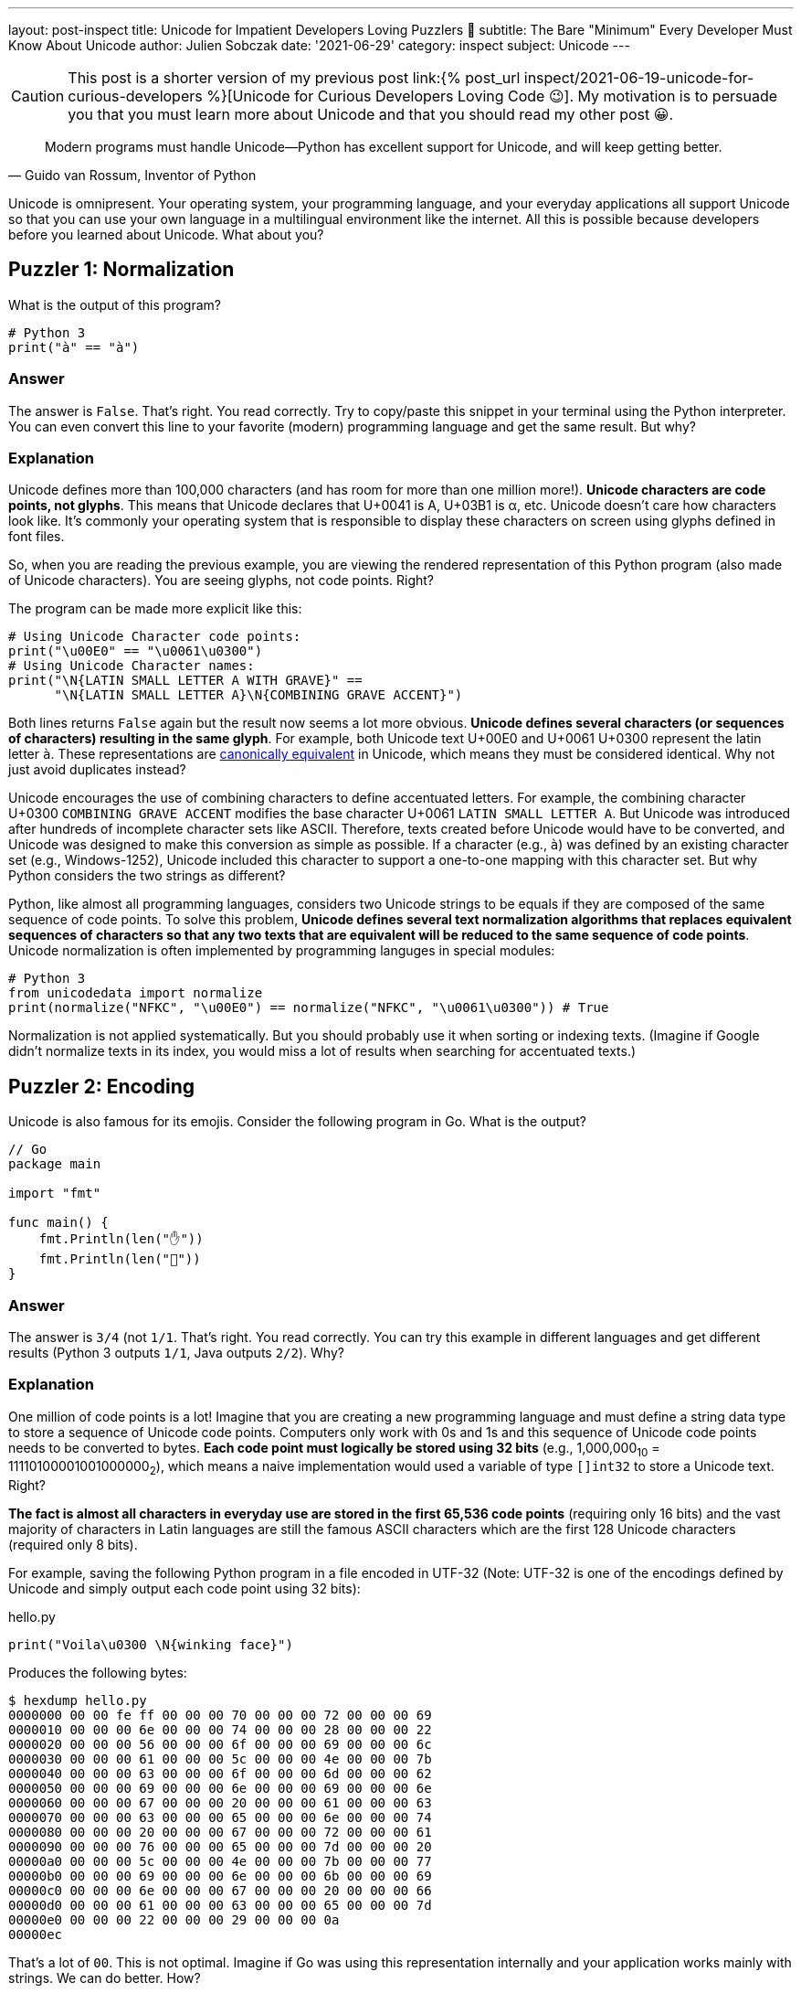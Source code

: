 ---
layout: post-inspect
title: Unicode for Impatient Developers Loving Puzzlers 🤔
subtitle: The Bare "Minimum" Every Developer Must Know About Unicode
author: Julien Sobczak
date: '2021-06-29'
category: inspect
subject: Unicode
---

:page-liquid:
:tabsize: 4

[CAUTION.license]
====
This post is a shorter version of my previous post link:{% post_url inspect/2021-06-19-unicode-for-curious-developers %}[Unicode for Curious Developers Loving Code 😉]. My motivation is to persuade you that you must learn more about Unicode and that you should read my other post 😀.
====


[quote, "Guido van Rossum, Inventor of Python"]
____
Modern programs must handle Unicode—Python has excellent support for Unicode, and will keep getting better.
____

[.lead]
Unicode is omnipresent. Your operating system, your programming language, and your everyday applications all support Unicode so that you can use your own language in a multilingual environment like the internet. All this is possible because developers before you learned about Unicode. What about you?



== Puzzler 1: Normalization

What is the output of this program?

[source,python]
----
# Python 3
print("à" == "à")
----

=== Answer

The answer is `False`. That's right. You read correctly. Try to copy/paste this snippet in your terminal using the Python interpreter. You can even convert this line to your favorite (modern) programming language and get the same result. But why?

=== Explanation

Unicode defines more than 100,000 characters (and has room for more than one million more!). *Unicode characters are code points, not glyphs*. This means that Unicode declares that U+0041 is A, U+03B1 is α, etc. Unicode doesn't care how characters look like. It's commonly your operating system that is responsible to display these characters on screen using glyphs defined in font files.

So, when you are reading the previous example, you are viewing the rendered representation of this Python program (also made of Unicode characters). You are seeing glyphs, not code points. Right?

The program can be made more explicit like this:

[source,python]
----
# Using Unicode Character code points:
print("\u00E0" == "\u0061\u0300")
# Using Unicode Character names:
print("\N{LATIN SMALL LETTER A WITH GRAVE}" ==
      "\N{LATIN SMALL LETTER A}\N{COMBINING GRAVE ACCENT}")
----

Both lines returns `False` again but the result now seems a lot more obvious. *Unicode defines several characters (or sequences of characters) resulting in the same glyph*. For example, both Unicode text U+00E0 and U+0061 U+0300 represent the latin letter `à`. These representations are link:https://en.wikipedia.org/wiki/Unicode_equivalence[canonically equivalent] in Unicode, which means they must be considered identical. Why not just avoid duplicates instead?

Unicode encourages the use of combining characters to define accentuated letters. For example, the combining character U+0300 `COMBINING GRAVE ACCENT` modifies the base character U+0061 `LATIN SMALL LETTER A`. But Unicode was introduced after hundreds of incomplete character sets like ASCII. Therefore, texts created before Unicode would have to be converted, and Unicode was designed to make this conversion as simple as possible. If a character (e.g., `à`) was defined by an existing character set (e.g., Windows-1252), Unicode included this character to support a one-to-one mapping with this character set. But why Python considers the two strings as different?

Python, like almost all programming languages, considers two Unicode strings to be equals if they are composed of the same sequence of code points. To solve this problem, *Unicode defines several text normalization algorithms that replaces equivalent sequences of characters so that any two texts that are equivalent will be reduced to the same sequence of code points*. Unicode normalization is often implemented by programming languges in special modules:

[source,python]
----
# Python 3
from unicodedata import normalize
print(normalize("NFKC", "\u00E0") == normalize("NFKC", "\u0061\u0300")) # True
----

Normalization is not applied systematically. But you should probably use it when sorting or indexing texts. (Imagine if Google didn't normalize texts in its index, you would miss a lot of results when searching for accentuated texts.)


== Puzzler 2: Encoding

Unicode is also famous for its emojis. Consider the following program in Go. What is the output?

[source,go]
----
// Go
package main

import "fmt"

func main() {
	fmt.Println(len("✋"))
	fmt.Println(len("🤚"))
}
----

=== Answer

The answer is `3/4` (not `1/1`. That's right. You read correctly. You can try this example in different languages and get different results (Python 3 outputs `1/1`, Java outputs `2/2`). Why?

=== Explanation

One million of code points is a lot! Imagine that you are creating a new programming language and must define a string data type to store a sequence of Unicode code points. Computers only work with 0s and 1s and this sequence of Unicode code points needs to be converted to bytes. *Each code point must logically be stored using 32 bits* (e.g., 1,000,000~10~ = 11110100001001000000~2~), which means a naive implementation would used a variable of type `[]int32` to store a Unicode text. Right?

*The fact is almost all characters in everyday use are stored in the first 65,536 code points* (requiring only 16 bits) and the vast majority of characters in Latin languages are still the famous ASCII characters which are the first 128 Unicode characters (required only 8 bits).

For example, saving the following Python program in a file encoded in UTF-32 (Note: UTF-32 is one of the encodings defined by Unicode and simply output each code point using 32 bits):

[source,python]
.hello.py
----
print("Voila\u0300 \N{winking face}")
----

Produces the following bytes:

[source,shell]
----
$ hexdump hello.py
0000000 00 00 fe ff 00 00 00 70 00 00 00 72 00 00 00 69
0000010 00 00 00 6e 00 00 00 74 00 00 00 28 00 00 00 22
0000020 00 00 00 56 00 00 00 6f 00 00 00 69 00 00 00 6c
0000030 00 00 00 61 00 00 00 5c 00 00 00 4e 00 00 00 7b
0000040 00 00 00 63 00 00 00 6f 00 00 00 6d 00 00 00 62
0000050 00 00 00 69 00 00 00 6e 00 00 00 69 00 00 00 6e
0000060 00 00 00 67 00 00 00 20 00 00 00 61 00 00 00 63
0000070 00 00 00 63 00 00 00 65 00 00 00 6e 00 00 00 74
0000080 00 00 00 20 00 00 00 67 00 00 00 72 00 00 00 61
0000090 00 00 00 76 00 00 00 65 00 00 00 7d 00 00 00 20
00000a0 00 00 00 5c 00 00 00 4e 00 00 00 7b 00 00 00 77
00000b0 00 00 00 69 00 00 00 6e 00 00 00 6b 00 00 00 69
00000c0 00 00 00 6e 00 00 00 67 00 00 00 20 00 00 00 66
00000d0 00 00 00 61 00 00 00 63 00 00 00 65 00 00 00 7d
00000e0 00 00 00 22 00 00 00 29 00 00 00 0a
00000ec
----

That's a lot of `00`. This is not optimal. Imagine if Go was using this representation internally and your application works mainly with strings. We can do better. How?

*Programming languages adopt different solutions to represent strings*, which explains why we have different results. For example, Go stores string literals as a `[]byte` containing the UTF-8 encoding (UTF-8 requires 1 bytes for ASCII characters, 3 bytes for most non-ASCII characters, and 4 bytes for most emojis and rare characters). The function `len` in Go simply returns the number of bytes in the UTF-8 representation of a string. For example, the U+270B `RAISED HAND` (✋) requires 3 bytes in UTF-8 and U+1F91A `RAISED BACK OF HAND EMOJI` (🤚) requires 4 bytes in UTF-8 since characters are not stored in the same block inside the vast Unicode table. So, yes, rotating your hand have its importance when working with Unicode 😀.

To illustrate the gain of using UTF-8, here is the same file stored using this encoding:

[source,shell]
----
$ hexdump hello_UTF-8.py
0000000 70 72 69 6e 74 28 22 56 6f 69 6c 61 5c 4e 7b 63
0000010 6f 6d 62 69 6e 69 6e 67 20 61 63 63 65 6e 74 20
0000020 67 72 61 76 65 7d 20 5c 4e 7b 77 69 6e 6b 69 6e
0000030 67 20 66 61 63 65 7d 22 29 0a
000003a
----

You now understand why we commonly save our files in UTF-8, and why this encoding is the default on most systems.

Other languages like Java use UTF-16 encoding for their internal string data type representation (UTF-16 uses 2 bytes for the first 65,536 characters and 4 bytes for the remaining ones). Python uses a similar approach but the implementation does not expose these details to the developer. In short, *you must understand how your programming language works*.


== Puzzler 3: Emojis

Here is another program using flags. What is the output?

[source,python]
----
# Python 3
print("🇫🇷"[0] == "🇫🇮"[0])
print("🇫🇷"[1] == "🇧🇷"[1])
----

=== Answer

The program outputs `True` and `True`. That's weird. Why would different flags be considered equal? It just doesn't make sense. Or maybe it is.


=== Explanation

We have already discussed how accentuated letters can be formed using combining characters like U+0300 `COMBINING GRAVE ACCENT`. To understand this puzzler, you need to know that *some Emojis are also defined by combining characters*. For example, Unicode defines a series of `Regional Indicator Symbol` for every letter A-Z. *Emoji country flags combine two regional symbols corresponding to the two-letter country code defined by the link:https://en.wikipedia.org/wiki/ISO_3166-1_alpha-2[ISO 3166-1 standard]*. For example,

* 🇫🇷 (France, `FR`) is defined by the sequence U+1F1EB `Regional Indicator Symbol Letter F` **+** U+1F1F7 `Regional Indicator Symbol Letter R`.
* 🇫🇮 (Finland, `FI`) is defined by the sequence U+1F1EB `Regional Indicator Symbol Letter F` **+** U+1F1EE `Regional Indicator Symbol Letter I`.
* 🇧🇷(Brazil, `BR`) is defined by the sequence U+1F1E7 `Regional Indicator Symbol Letter B` **+** U+1F1F7 `Regional Indicator Symbol Letter R`.

In Python, string indexing returns the __i__-nth code point in the Unicode sequence. So `"🇫🇷"[0]` returns the `Regional Indicator Symbol Letter F` and `"🇫🇷"[1]` returns the `Regional Indicator Symbol Letter R`. This explains the output (**F**R=**F**I and F**R**=B**R**).

*Combining characters are also used by skin tones*. Unicode defines a code point for every color defined by the link:https://en.wikipedia.org/wiki/Fitzpatrick_scale[Fitzpatrick scale]: U+1F3FF `Dark skin tone`, U+1F3FE `Medium Dark skin tone`, U+1F3FD `Medium skin tone`, U+1F3FC `Medium Light skin tone`, and U+1F3FB `Light skin tone`. For example:

[source,python]
----
print("👋\N{Emoji Modifier Fitzpatrick Type-1-2}") # 👋🏻
print("👋\N{Emoji Modifier Fitzpatrick Type-3}")   # 👋🏼
print("👋\N{Emoji Modifier Fitzpatrick Type-4}")   # 👋🏽
print("👋\N{Emoji Modifier Fitzpatrick Type-5}")   # 👋🏾
print("👋\N{Emoji Modifier Fitzpatrick Type-6}")   # 👋🏿
----

Comparing Unicode texts containing the same emoji using different skin tones is tricky:

[source,python]
----
print("👋🏻" == "👋🏿") # False
----

Unicode Normalization that we covered in Puzzler 1 doesn't help:

[source,python]
----
from unicodedata import normalize
print(normalize("NFKC", "👋🏻") == normalize("NFKC", "👋🏿")) # False
----

As there is no current support in standard libraries, the most obvious solution is to ignore skin tones completely and compare only the base Unicode character:

[source,python]
----
print("👋🏻"[0] == "👋🏿"[0]) # True 🎉
----


== Puzzler 4: Regex

What is the output of the following program?

[source,java]
----
// Java
import java.util.regex.Matcher;
import java.util.regex.Pattern;

public class Regex {

    public static void main(String[] args) {
        String s = "100 µAh 10 mAh";
        Pattern p = Pattern.compile("\\d+ \\wAh");
        Matcher m = p.matcher(s);
        System.out.println(m.results().count();
    }
}
----

=== Answer

The answer is `1`. The regex only found one match (`10 mAh`). Why?

=== Explanation

The metacharacter `\w` matches a single word character defined by the expression `[a-zA-Z_0-9]`. It works great with ASCII characters like `m` but not with Unicode letters like `µ`.

In addition to assigning a unique code point to every single character in use by any language, Unicode also provides a link:https://unicode.org/ucd/[database] defining a list of properties for every character. One of these property is link:https://unicode.org/reports/tr44/#GC_Values_Table[`General_Category`] (`Lu` for uppercase letter, `Nd` for decimal number, etc.). Programming languages import this database in their code to implement common functions like `isUpper()`, `toLowerCase()`, `isLetter()`, and also to extend the behavior of their regular-expression engine.

link:https://docs.oracle.com/en/java/javase/16/docs/api/java.base/java/util/regex/Pattern.html[Java supports other classes] like `\p{Lu}` to match an uppercase letter or just `\p{L}` to match any Unicode letter:

[source,java]
----
import java.util.regex.Matcher;
import java.util.regex.Pattern;

public class Regex {

    public static void main(String[] args) {
        String s = "100 µAh 10 mAh";
        Pattern p = Pattern.compile("\\d+ \\p{L}Ah"); // <1>
        Matcher m = p.matcher(s);
        System.out.println(m.results().count(); // Output: 2
    }
}
----
<1> We replaced the ASCII-only class `\w` by the Unicode-compatible class `\p{L}`.


[NOTE.experiment]
.To Go Further
====
*This article introduced some pitfalls when working with Unicode*. There is so much more to cover.

If I succeeded in arousing your curiosity, I recommend you to read link:{% post_url inspect/2021-06-19-unicode-for-curious-developers %}[Unicode for Curious Developers Loving Code 😉]. It will take you less than one hour (that's a lot for a blog post, I know) but compared to the time we often spend debugging an issue, one hour is a small price to pay to understand what you are doing. *Learning always pays off*.
====


== Puzzler 5: Bonus

What is the output of this program?

[source,python]
----
# Python 3
ℌ = "Me"
H = "Funny"
print(ℌ == H)
----

=== Answer

The anwser is `True`. That's right. You read correctly, again. Based on what we covered in this article, you may be able to found the explanation.

=== Explanation

link:https://www.python.org/dev/peps/pep-3131/[Python accepts non-ASCII characters for identifiers] like variable names but normalizes them using the NFKC algorithm (one of the four normalization algorithms defined by the Unicode Standard). For example:

[source,python]
----
import unicodedata
print(unicodedata.normalize('NFKC', "ℌ")) # "H"
----

Both Unicode characters `ℌ` and `H` normalize to the same character. This means both identifiers represent the same variable, which also means that when are updating one of them, we are updating the same unique variable. Why normalize identifiers?

This may sound weird but normalizating identifiers is a great idea. Unicode contains a lot of characters and many characters are represented visually using very similar glyphs. Compare with this more subtle example (this example can be more or less relevant depending on the fonts available on your system):

[source,python]
----
𝛀 = "U+1D6C0"
Ω = "U+03A9"
print(𝛀, Ω)
# Output "U+03A9 U+03A9"
----

Note that Python does not accept any Unicode character in identifiers:

[source,python]
----
# Python 3
ツ = "Letter in Unicode Character Database" # OK
🙂 = "Symbol in Unicode Character Database" # KO
----

Only characters belonging to specific categories such as `Lu` (uppercase letters) or `Ll` (lowercase letters) are accepted. Emojis could therefore not be used in Python variable names, but some languages like Haskell aren't that restrictive.
